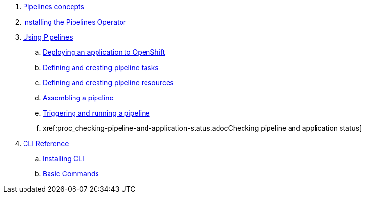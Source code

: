 . xref:con_pipelines-concepts.adoc[Pipelines concepts]
. xref:assembly_installing-pipelines.adoc[Installing the Pipelines Operator]
. xref:assembly_using-pipelines.adoc[Using Pipelines]
.. xref:proc_deploying-an-application-to-openshift.adoc[Deploying an application to OpenShift]
.. xref:proc_defining-and-creating-pipeline-tasks.adoc[Defining and creating pipeline tasks]
.. xref:proc_defining-and-creating-pipelineresources.adoc[Defining and creating pipeline resources]
.. xref:proc_assembling-a-pipeline.adoc[Assembling a pipeline]
.. xref:proc_triggering-and-running-a-pipeline.adoc[Triggering and running a pipeline]
.. xref:proc_checking-pipeline-and-application-status.adocChecking pipeline and application status]
. xref:assembly_cli_reference.adoc[CLI Reference]
.. xref:proc_installing_cli.adoc[Installing CLI]
.. xref:ref_cli_reference.adoc[Basic Commands]


